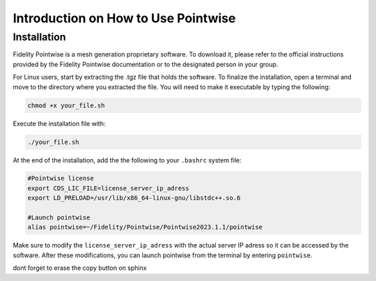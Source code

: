 =====================================
Introduction on How to Use Pointwise
=====================================

--------------------------
Installation
--------------------------

Fidelity Pointwise is a  mesh generation proprietary software. To download it, please refer to the
official instructions provided by the Fidelity Pointwise documentation or to the designated person in your group.

For Linux users, start by extracting the .tgz file that holds the software. To finalize the installation, open a terminal and move to the directory where you extracted the file. You will need to make it executable by typing the following:

.. code-block:: text
    
    chmod +x your_file.sh

Execute the installation file with:

.. code-block:: text

    ./your_file.sh

At the end of the installation, add the the following to your ``.bashrc`` system file:

.. code-block:: text

    #Pointwise license
    export CDS_LIC_FILE=license_server_ip_adress
    export LD_PRELOAD=/usr/lib/x86_64-linux-gnu/libstdc++.so.6

    #Launch pointwise
    alias pointwise=~/Fidelity/Pointwise/Pointwise2023.1.1/pointwise

Make sure to modify the ``license_server_ip_adress`` with the actual server IP adress so it can be accessed by the software. After these modifications, you can launch pointwise from the terminal by entering ``pointwise``.

dont forget to erase the copy button on sphinx